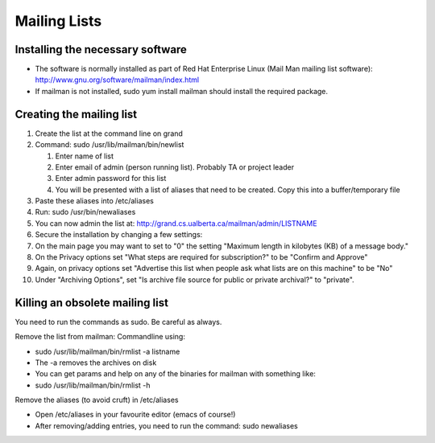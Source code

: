 .. index:: single: Mailing Lists

Mailing Lists
=============

Installing the necessary software
---------------------------------

-  The software is normally installed as part of Red Hat Enterprise
   Linux (Mail Man mailing list software):
   http://www.gnu.org/software/mailman/index.html
-  If mailman is not installed, sudo yum install mailman should install
   the required package.

Creating the mailing list
-------------------------

#. Create the list at the command line on grand
#. Command: sudo /usr/lib/mailman/bin/newlist

   #. Enter name of list
   #. Enter email of admin (person running list). Probably TA or project
      leader
   #. Enter admin password for this list
   #. You will be presented with a list of aliases that need to be
      created. Copy this into a buffer/temporary file

#. Paste these aliases into /etc/aliases
#. Run: sudo /usr/bin/newaliases
#. You can now admin the list at:
   http://grand.cs.ualberta.ca/mailman/admin/LISTNAME
#. Secure the installation by changing a few settings:
#. On the main page you may want to set to "0" the setting "Maximum
   length in kilobytes (KB) of a message body."
#. On the Privacy options set "What steps are required for
   subscription?" to be "Confirm and Approve"
#. Again, on privacy options set "Advertise this list when people ask
   what lists are on this machine" to be "No"
#. Under "Archiving Options", set "Is archive file source for public or
   private archival?" to "private".

Killing an obsolete mailing list
--------------------------------

You need to run the commands as sudo. Be careful as always.

Remove the list from mailman: Commandline using:

-  sudo /usr/lib/mailman/bin/rmlist -a listname
-  The -a removes the archives on disk
-  You can get params and help on any of the binaries for mailman with
   something like:
-  sudo /usr/lib/mailman/bin/rmlist -h

Remove the aliases (to avoid cruft) in /etc/aliases

-  Open /etc/aliases in your favourite editor (emacs of course!)
-  After removing/adding entries, you need to run the command: sudo
   newaliases
